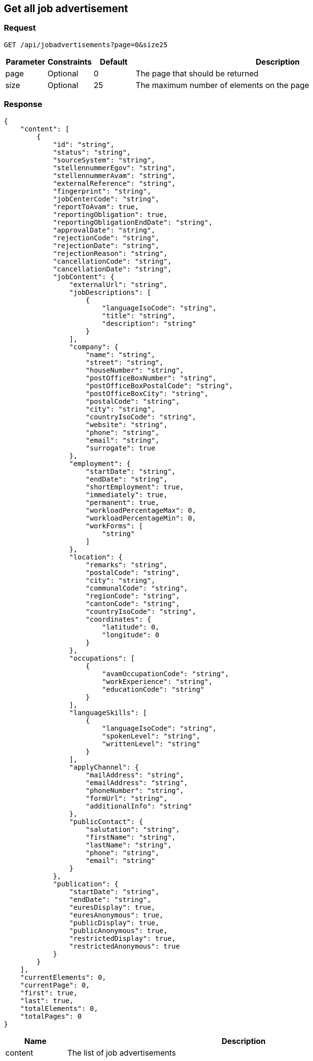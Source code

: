 == Get all job advertisement

=== Request
`GET /api/jobadvertisements?page=0&size25`

[cols="10,10,10,70"]
|===
| Parameter | Constraints | Default | Description

| page | Optional | 0 | The page that should be returned
| size | Optional | 25 | The maximum number of elements on the page
|===

=== Response
[source,json]
----
{
    "content": [
        {
            "id": "string",
            "status": "string",
            "sourceSystem": "string",
            "stellennummerEgov": "string",
            "stellennummerAvam": "string",
            "externalReference": "string",
            "fingerprint": "string",
            "jobCenterCode": "string",
            "reportToAvam": true,
            "reportingObligation": true,
            "reportingObligationEndDate": "string",
            "approvalDate": "string",
            "rejectionCode": "string",
            "rejectionDate": "string",
            "rejectionReason": "string",
            "cancellationCode": "string",
            "cancellationDate": "string",
            "jobContent": {
                "externalUrl": "string",
                "jobDescriptions": [
                    {
                        "languageIsoCode": "string",
                        "title": "string",
                        "description": "string"
                    }
                ],
                "company": {
                    "name": "string",
                    "street": "string",
                    "houseNumber": "string",
                    "postOfficeBoxNumber": "string",
                    "postOfficeBoxPostalCode": "string",
                    "postOfficeBoxCity": "string",
                    "postalCode": "string",
                    "city": "string",
                    "countryIsoCode": "string",
                    "website": "string",
                    "phone": "string",
                    "email": "string",
                    "surrogate": true
                },
                "employment": {
                    "startDate": "string",
                    "endDate": "string",
                    "shortEmployment": true,
                    "immediately": true,
                    "permanent": true,
                    "workloadPercentageMax": 0,
                    "workloadPercentageMin": 0,
                    "workForms": [
                        "string"
                    ]
                },
                "location": {
                    "remarks": "string",
                    "postalCode": "string",
                    "city": "string",
                    "communalCode": "string",
                    "regionCode": "string",
                    "cantonCode": "string",
                    "countryIsoCode": "string",
                    "coordinates": {
                        "latitude": 0,
                        "longitude": 0
                    }
                },
                "occupations": [
                    {
                        "avamOccupationCode": "string",
                        "workExperience": "string",
                        "educationCode": "string"
                    }
                ],
                "languageSkills": [
                    {
                        "languageIsoCode": "string",
                        "spokenLevel": "string",
                        "writtenLevel": "string"
                    }
                ],
                "applyChannel": {
                    "mailAddress": "string",
                    "emailAddress": "string",
                    "phoneNumber": "string",
                    "formUrl": "string",
                    "additionalInfo": "string"
                },
                "publicContact": {
                    "salutation": "string",
                    "firstName": "string",
                    "lastName": "string",
                    "phone": "string",
                    "email": "string"
                }
            },
            "publication": {
                "startDate": "string",
                "endDate": "string",
                "euresDisplay": true,
                "euresAnonymous": true,
                "publicDisplay": true,
                "publicAnonymous": true,
                "restrictedDisplay": true,
                "restrictedAnonymous": true
            }
        }
    ],
    "currentElements": 0,
    "currentPage": 0,
    "first": true,
    "last": true,
    "totalElements": 0,
    "totalPages": 0
}
----

[cols="10,90"]
|===
| Name | Description

| content | The list of job advertisements
| currentElements | The number of job advertisements on this page
| currentPage | The current page number
| first | `true` if there are no previous pages
| last | `true` if there are no following pages
| totalElements | The total number of job advertisements on all pages
| totalPages | The total number of pages
|===

=== Response status
[cols="10,20,70"]
|===
| Code | Status | Description

| 200 | Ok | The page with job ads has been returned
| 401 | Unauthorized | User is not logged in
| 403 | Forbidden | User has not the required permission to perform this action
|===

